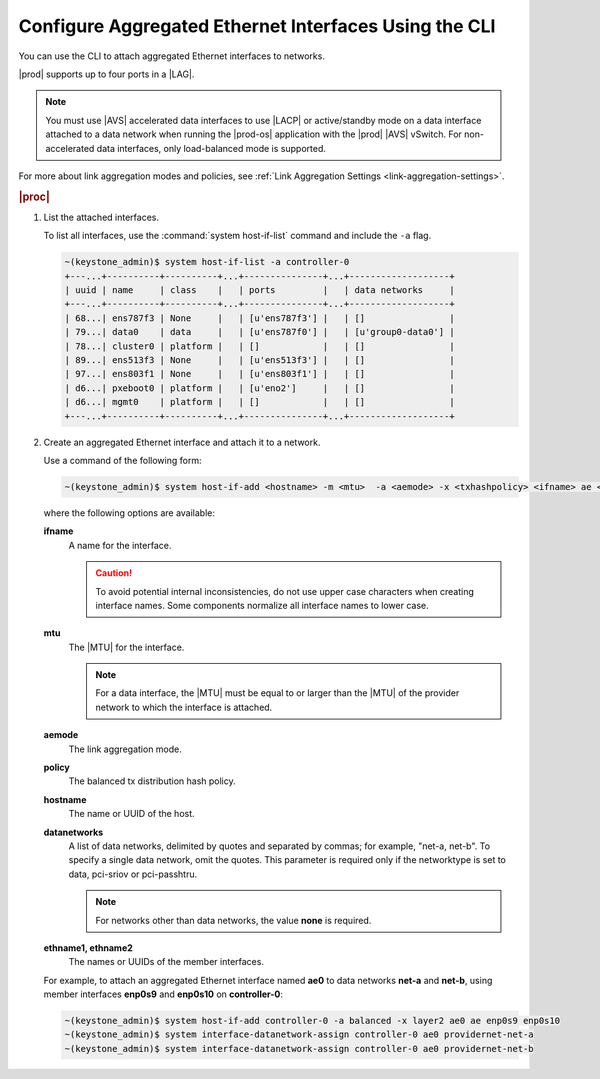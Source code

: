
.. bcr1473342191677
.. _configuring-aggregated-ethernet-interfaces-using-the-cli:

======================================================
Configure Aggregated Ethernet Interfaces Using the CLI
======================================================

You can use the CLI to attach aggregated
Ethernet interfaces to networks.

|prod| supports up to four ports in a |LAG|.

.. note::
    You must use |AVS| accelerated
    data interfaces to use |LACP|
    or active/standby mode on a data interface attached to a data network
    when running the |prod-os| application with
    the |prod| |AVS| vSwitch. For
    non-accelerated data interfaces, only load-balanced mode is supported.

For more about link aggregation modes and policies,
see :ref:`Link Aggregation Settings <link-aggregation-settings>`.

.. rubric:: |proc|

.. _configuring-aggregated-ethernet-interfaces-using-the-cli-steps-exz-hvh-lkb:

#.  List the attached interfaces.

    To list all interfaces, use the :command:`system host-if-list` command
    and include the ``-a`` flag.

    .. code-block:: none

        ~(keystone_admin)$ system host-if-list -a controller-0
        +---...+----------+----------+...+---------------+...+-------------------+
        | uuid | name     | class    |   | ports         |   | data networks     |
        +---...+----------+----------+...+---------------+...+-------------------+
        | 68...| ens787f3 | None     |   | [u'ens787f3'] |   | []                |
        | 79...| data0    | data     |   | [u'ens787f0'] |   | [u'group0-data0'] |
        | 78...| cluster0 | platform |   | []            |   | []                |
        | 89...| ens513f3 | None     |   | [u'ens513f3'] |   | []                |
        | 97...| ens803f1 | None     |   | [u'ens803f1'] |   | []                |
        | d6...| pxeboot0 | platform |   | [u'eno2']     |   | []                |
        | d6...| mgmt0    | platform |   | []            |   | []                |
        +---...+----------+----------+...+---------------+...+-------------------+

#.  Create an aggregated Ethernet interface and attach it to a network.

    Use a command of the following form:

    .. code-block:: none

        ~(keystone_admin)$ system host-if-add <hostname> -m <mtu>  -a <aemode> -x <txhashpolicy> <ifname> ae <ethname1> <ethname2>

    where the following options are available:

    **ifname**
        A name for the interface.

        .. caution::
            To avoid potential internal inconsistencies, do not use upper
            case characters when creating interface names. Some components
            normalize all interface names to lower case.

    **mtu**
        The |MTU| for the interface.

        .. note::
            For a data interface, the |MTU| must be equal to or larger than the
            |MTU| of the provider network to which the interface is attached.

    **aemode**
        The link aggregation mode.

    **policy**
        The balanced tx distribution hash policy.

    **hostname**
        The name or UUID of the host.

    **datanetworks**
        A list of data networks, delimited by quotes and separated by commas;
        for example, "net-a, net-b". To specify a single data network, omit
        the quotes. This parameter is required only if the networktype is set
        to data, pci-sriov or pci-passhtru.

        .. note::
            For networks other than data networks, the value **none** is
            required.

    **ethname1, ethname2**
        The names or UUIDs of the member interfaces.

    For example, to attach an aggregated Ethernet interface named **ae0** to
    data networks **net-a** and **net-b**, using member interfaces **enp0s9**
    and **enp0s10** on **controller-0**:

    .. code-block:: none

        ~(keystone_admin)$ system host-if-add controller-0 -a balanced -x layer2 ae0 ae enp0s9 enp0s10
        ~(keystone_admin)$ system interface-datanetwork-assign controller-0 ae0 providernet-net-a
        ~(keystone_admin)$ system interface-datanetwork-assign controller-0 ae0 providernet-net-b
